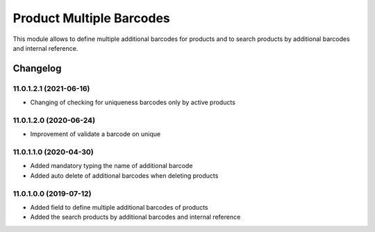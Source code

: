 Product Multiple Barcodes
=========================

This module allows to define multiple additional barcodes for products and to search products by additional barcodes and internal reference.

Changelog
---------

11.0.1.2.1 (2021-06-16)
***********************

* Changing of checking for uniqueness barcodes only by active products

11.0.1.2.0 (2020-06-24)
***********************

* Improvement of validate a barcode on unique

11.0.1.1.0 (2020-04-30)
***********************

* Added mandatory typing the name of additional barcode
* Added auto delete of additional barcodes when deleting products

11.0.1.0.0 (2019-07-12)
***********************

* Added field to define multiple additional barcodes of products
* Added the search products by additional barcodes and internal reference
